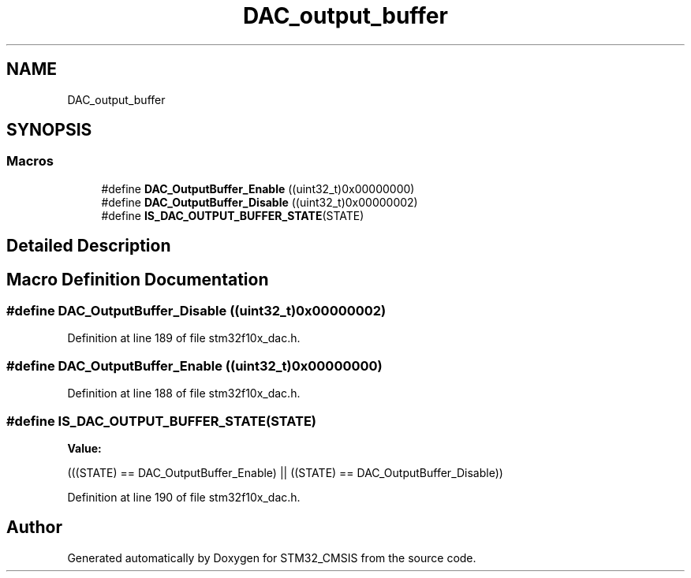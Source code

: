 .TH "DAC_output_buffer" 3 "Sun Apr 16 2017" "STM32_CMSIS" \" -*- nroff -*-
.ad l
.nh
.SH NAME
DAC_output_buffer
.SH SYNOPSIS
.br
.PP
.SS "Macros"

.in +1c
.ti -1c
.RI "#define \fBDAC_OutputBuffer_Enable\fP   ((uint32_t)0x00000000)"
.br
.ti -1c
.RI "#define \fBDAC_OutputBuffer_Disable\fP   ((uint32_t)0x00000002)"
.br
.ti -1c
.RI "#define \fBIS_DAC_OUTPUT_BUFFER_STATE\fP(STATE)"
.br
.in -1c
.SH "Detailed Description"
.PP 

.SH "Macro Definition Documentation"
.PP 
.SS "#define DAC_OutputBuffer_Disable   ((uint32_t)0x00000002)"

.PP
Definition at line 189 of file stm32f10x_dac\&.h\&.
.SS "#define DAC_OutputBuffer_Enable   ((uint32_t)0x00000000)"

.PP
Definition at line 188 of file stm32f10x_dac\&.h\&.
.SS "#define IS_DAC_OUTPUT_BUFFER_STATE(STATE)"
\fBValue:\fP
.PP
.nf
(((STATE) == DAC_OutputBuffer_Enable) || \
                                           ((STATE) == DAC_OutputBuffer_Disable))
.fi
.PP
Definition at line 190 of file stm32f10x_dac\&.h\&.
.SH "Author"
.PP 
Generated automatically by Doxygen for STM32_CMSIS from the source code\&.
